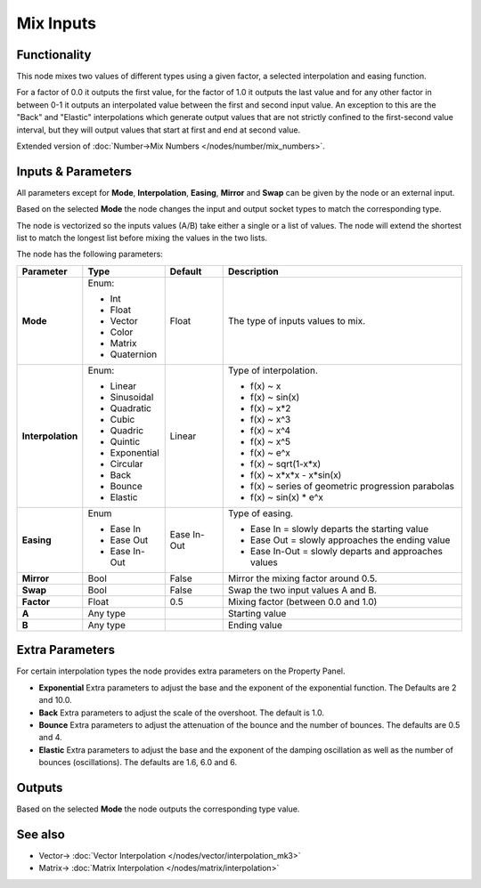 Mix Inputs
==========

.. image:: https://user-images.githubusercontent.com/14288520/189177899-dbf1a0da-dd51-428f-8c5c-4d8715706563.png
  :target: https://user-images.githubusercontent.com/14288520/189177899-dbf1a0da-dd51-428f-8c5c-4d8715706563.png

Functionality
-------------

This node mixes two values of different types using a given factor, a selected interpolation and easing function.

For a factor of 0.0 it outputs the first value, for the factor of 1.0 it outputs the last value and for any other factor in between 0-1 it outputs an interpolated value between the first and second input value. An exception to this are the "Back" and "Elastic" interpolations which generate output values that are not strictly confined to the first-second value interval, but they will output values that start at first and end at second value.

Extended version of :doc:`Number->Mix Numbers </nodes/number/mix_numbers>`.

Inputs & Parameters
-------------------

All parameters except for **Mode**, **Interpolation**, **Easing**, **Mirror** and **Swap** can be given by the node or an external input.

Based on the selected **Mode** the node changes the input and output socket types to match the corresponding type.

The node is vectorized so the inputs values (A/B) take either a single or a list of values. The node will extend the shortest list to match the longest list before mixing the values in the two lists.

The node has the following parameters:

+-------------------+--------------+-------------+-----------------------------------------------------+
| Parameter         | Type         | Default     | Description                                         |
+===================+==============+=============+=====================================================+
| **Mode**          | Enum:        | Float       | The type of inputs values to mix.                   |
|                   |              |             |                                                     |
|                   | * Int        |             |                                                     |
|                   | * Float      |             |                                                     |
|                   | * Vector     |             |                                                     |
|                   | * Color      |             |                                                     |
|                   | * Matrix     |             |                                                     |
|                   | * Quaternion |             |                                                     |
+-------------------+--------------+-------------+-----------------------------------------------------+
| **Interpolation** | Enum:        | Linear      | Type of interpolation.                              |
|                   |              |             |                                                     |
|                   | * Linear     |             | *  f(x) ~ x                                         |
|                   | * Sinusoidal |             | *  f(x) ~ sin(x)                                    |
|                   | * Quadratic  |             | *  f(x) ~ x*2                                       |
|                   | * Cubic      |             | *  f(x) ~ x^3                                       |
|                   | * Quadric    |             | *  f(x) ~ x^4                                       |
|                   | * Quintic    |             | *  f(x) ~ x^5                                       |
|                   | * Exponential|             | *  f(x) ~ e^x                                       |
|                   | * Circular   |             | *  f(x) ~ sqrt(1-x*x)                               |
|                   | * Back       |             | *  f(x) ~ x*x*x - x*sin(x)                          |
|                   | * Bounce     |             | *  f(x) ~ series of geometric progression parabolas |
|                   | * Elastic    |             | *  f(x) ~ sin(x) * e^x                              |
+-------------------+--------------+-------------+-----------------------------------------------------+
| **Easing**        | Enum         | Ease In-Out | Type of easing.                                     |
|                   |              |             |                                                     |
|                   | * Ease In    |             | * Ease In = slowly departs the starting value       |
|                   | * Ease Out   |             | * Ease Out = slowly approaches the ending value     |
|                   | * Ease In-Out|             | * Ease In-Out = slowly departs and approaches values|
+-------------------+--------------+-------------+-----------------------------------------------------+
| **Mirror**        | Bool         | False       | Mirror the mixing factor around 0.5.                |
+-------------------+--------------+-------------+-----------------------------------------------------+
| **Swap**          | Bool         | False       | Swap the two input values A and B.                  |
+-------------------+--------------+-------------+-----------------------------------------------------+
| **Factor**        | Float        | 0.5         | Mixing factor (between 0.0 and 1.0)                 |
+-------------------+--------------+-------------+-----------------------------------------------------+
| **A**             | Any type     |             | Starting value                                      |
+-------------------+--------------+-------------+-----------------------------------------------------+
| **B**             | Any type     |             | Ending value                                        |
+-------------------+--------------+-------------+-----------------------------------------------------+


Extra Parameters
----------------
For certain interpolation types the node provides extra parameters on the Property Panel.

* **Exponential**
  Extra parameters to adjust the base and the exponent of the exponential function. The Defaults are 2 and 10.0.

* **Back**
  Extra parameters to adjust the scale of the overshoot. The default is 1.0.

* **Bounce**
  Extra parameters to adjust the attenuation of the bounce and the number of bounces. The defaults are 0.5 and 4.

* **Elastic**
  Extra parameters to adjust the base and the exponent of the damping oscillation as well as the number of bounces (oscillations). The defaults are 1.6, 6.0 and 6.


Outputs
-------

Based on the selected **Mode** the node outputs the corresponding type value.

See also
--------

* Vector-> :doc:`Vector Interpolation </nodes/vector/interpolation_mk3>`
* Matrix-> :doc:`Matrix Interpolation </nodes/matrix/interpolation>`
